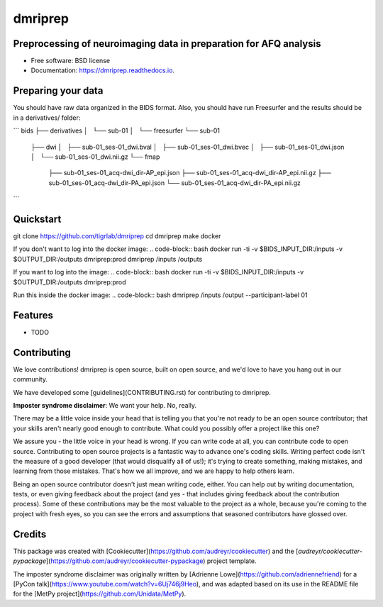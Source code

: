 ========
dmriprep
========


.. image:: https://img.shields.io/pypi/v/dmriprep.svg
        :target: https://pypi.python.org/pypi/dmriprep

.. image:: https://img.shields.io/travis/akeshavan/dmriprep.svg
        :target: https://travis-ci.org/akeshavan/dmriprep

.. image:: https://readthedocs.org/projects/dmriprep/badge/?version=latest
        :target: https://dmriprep.readthedocs.io/en/latest/?badge=latest
        :alt: Documentation Status


Preprocessing of neuroimaging data in preparation for AFQ analysis
------------------------------------------------------------------

* Free software: BSD license
* Documentation: https://dmriprep.readthedocs.io.

Preparing your data
-------------------

You should have raw data organized in the BIDS format. Also, you should have run Freesurfer and the results should be in a derivatives/ folder:

```
bids
├── derivatives
│   └── sub-01
│       └── freesurfer
└── sub-01
  ├── dwi
  │   ├── sub-01_ses-01_dwi.bval
  │   ├── sub-01_ses-01_dwi.bvec
  │   ├── sub-01_ses-01_dwi.json
  │   └── sub-01_ses-01_dwi.nii.gz
  └── fmap
      ├── sub-01_ses-01_acq-dwi_dir-AP_epi.json
      ├── sub-01_ses-01_acq-dwi_dir-AP_epi.nii.gz
      ├── sub-01_ses-01_acq-dwi_dir-PA_epi.json
      └── sub-01_ses-01_acq-dwi_dir-PA_epi.nii.gz
```

Quickstart
----------

.. code-block:: bash
  git clone https://github.com/tigrlab/dmriprep
  cd dmriprep
  python setup.py install

  dmriprep $BIDS_INPUT_DIR $OUTPUT_DIR --participant-label 01

.. code-block:: bash
git clone https://github.com/tigrlab/dmriprep
cd dmriprep
make docker

If you don't want to log into the docker image:
.. code-block:: bash
docker run -ti -v $BIDS_INPUT_DIR:/inputs -v $OUTPUT_DIR:/outputs dmriprep:prod dmriprep /inputs /outputs

If you want to log into the image:
.. code-block:: bash
docker run -ti -v $BIDS_INPUT_DIR:/inputs -v $OUTPUT_DIR:/outputs dmriprep:prod

Run this inside the docker image:
.. code-block:: bash
dmriprep /inputs /output --participant-label 01

Features
--------

* TODO

Contributing
------------

We love contributions! dmriprep is open source, built on open source,
and we'd love to have you hang out in our community.

We have developed some [guidelines](CONTRIBUTING.rst) for contributing to
dmriprep.

**Imposter syndrome disclaimer**: We want your help. No, really.

There may be a little voice inside your head that is telling you that
you're not ready to be an open source contributor; that your skills
aren't nearly good enough to contribute. What could you possibly offer a
project like this one?

We assure you - the little voice in your head is wrong. If you can
write code at all, you can contribute code to open source. Contributing
to open source projects is a fantastic way to advance one's coding
skills. Writing perfect code isn't the measure of a good developer (that
would disqualify all of us!); it's trying to create something, making
mistakes, and learning from those mistakes. That's how we all improve,
and we are happy to help others learn.

Being an open source contributor doesn't just mean writing code, either.
You can help out by writing documentation, tests, or even giving
feedback about the project (and yes - that includes giving feedback
about the contribution process). Some of these contributions may be the
most valuable to the project as a whole, because you're coming to the
project with fresh eyes, so you can see the errors and assumptions that
seasoned contributors have glossed over.

Credits
-------

This package was created with [Cookiecutter](https://github.com/audreyr/cookiecutter) and the [`audreyr/cookiecutter-pypackage`](https://github.com/audreyr/cookiecutter-pypackage) project template.

The imposter syndrome disclaimer was originally written by
[Adrienne Lowe](https://github.com/adriennefriend) for a [PyCon
talk](https://www.youtube.com/watch?v=6Uj746j9Heo), and was
adapted based on its use in the README file for the [MetPy
project](https://github.com/Unidata/MetPy).
